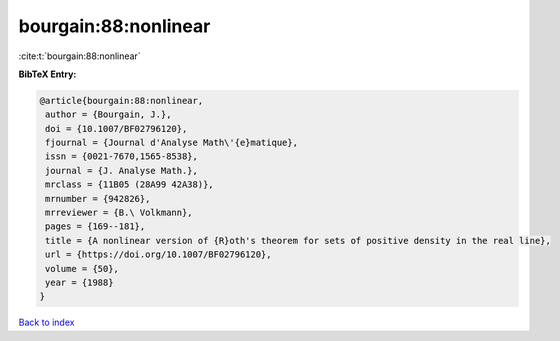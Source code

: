 bourgain:88:nonlinear
=====================

:cite:t:`bourgain:88:nonlinear`

**BibTeX Entry:**

.. code-block:: bibtex

   @article{bourgain:88:nonlinear,
    author = {Bourgain, J.},
    doi = {10.1007/BF02796120},
    fjournal = {Journal d'Analyse Math\'{e}matique},
    issn = {0021-7670,1565-8538},
    journal = {J. Analyse Math.},
    mrclass = {11B05 (28A99 42A38)},
    mrnumber = {942826},
    mrreviewer = {B.\ Volkmann},
    pages = {169--181},
    title = {A nonlinear version of {R}oth's theorem for sets of positive density in the real line},
    url = {https://doi.org/10.1007/BF02796120},
    volume = {50},
    year = {1988}
   }

`Back to index <../By-Cite-Keys.rst>`_

